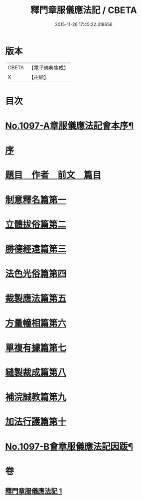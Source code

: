 #+TITLE: 釋門章服儀應法記 / CBETA
#+DATE: 2015-11-26 17:45:22.318656
* 版本
 |     CBETA|【電子佛典集成】|
 |         X|【卍續】    |

* 目次
* [[file:KR6k0214_001.txt::001-0581a1][No.1097-A章服儀應法記會本序¶]]
* [[file:KR6k0214_001.txt::0581b10][序]]
* [[file:KR6k0214_001.txt::0581c2][題目　作者　前文　篇目]]
* [[file:KR6k0214_001.txt::0584b5][制意釋名篇第一]]
* [[file:KR6k0214_001.txt::0586b3][立體拔俗篇第二]]
* [[file:KR6k0214_001.txt::0591c17][勝德經遠篇第三]]
* [[file:KR6k0214_001.txt::0592b11][法色光俗篇第四]]
* [[file:KR6k0214_001.txt::0593b10][裁製應法篇第五]]
* [[file:KR6k0214_001.txt::0594b8][方量幢相篇第六]]
* [[file:KR6k0214_001.txt::0595a24][單複有據篇第七]]
* [[file:KR6k0214_001.txt::0595c7][縫製裁成篇第八]]
* [[file:KR6k0214_001.txt::0597a9][補浣誠教篇第九]]
* [[file:KR6k0214_001.txt::0597b2][加法行護篇第十]]
* [[file:KR6k0214_001.txt::0598c15][No.1097-B會章服儀應法記因䟦¶]]
* 卷
** [[file:KR6k0214_001.txt][釋門章服儀應法記 1]]
